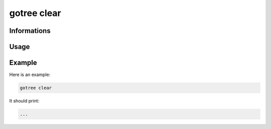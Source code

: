 .. _clear-page:

gotree clear
==========

**Informations**
----------------

**Usage**
---------
.. code-block:: bash
	gotree clear

**Example**
-----------

Here is an example:

.. code-block:: bash

     gotree clear

It should print:

.. code-block:: bash

     ...

